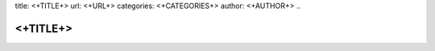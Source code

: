 title: <+TITLE+>
url: <+URL+>
categories: <+CATEGORIES+>
author: <+AUTHOR+>
..

=========
<+TITLE+>
=========

